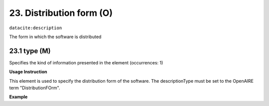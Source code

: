 .. _oas:distributionForm:

23. Distribution form (O)
====================

``datacite:description``

The form in which the software is distributed

23.1 type (M)
-------------------

Specifies the kind of information presented in the element (occurrences: 1)

**Usage Instruction**

This element is used to specify the distribution form of the software. The descriptionType must be set to the OpenAIRE term "DistributionFOrm".

**Example**

.. code-block:: xml
   :linenos:

   <description descriptionType="DistributionForm">
     sourceCode 
   </description>



 .. code-block:: xml
   :linenos:

   <description descriptionType="DistributionForm">
     Source and executable code 
   </description>  
